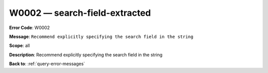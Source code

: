 .. _W0002:

W0002 — search-field-extracted
==============================

**Error Code**: W0002

**Message**: ``Recommend explicitly specifying the search field in the string``

**Scope**: all

**Description**: Recommend explicitly specifying the search field in the string

**Back to**: :ref:`query-error-messages`
